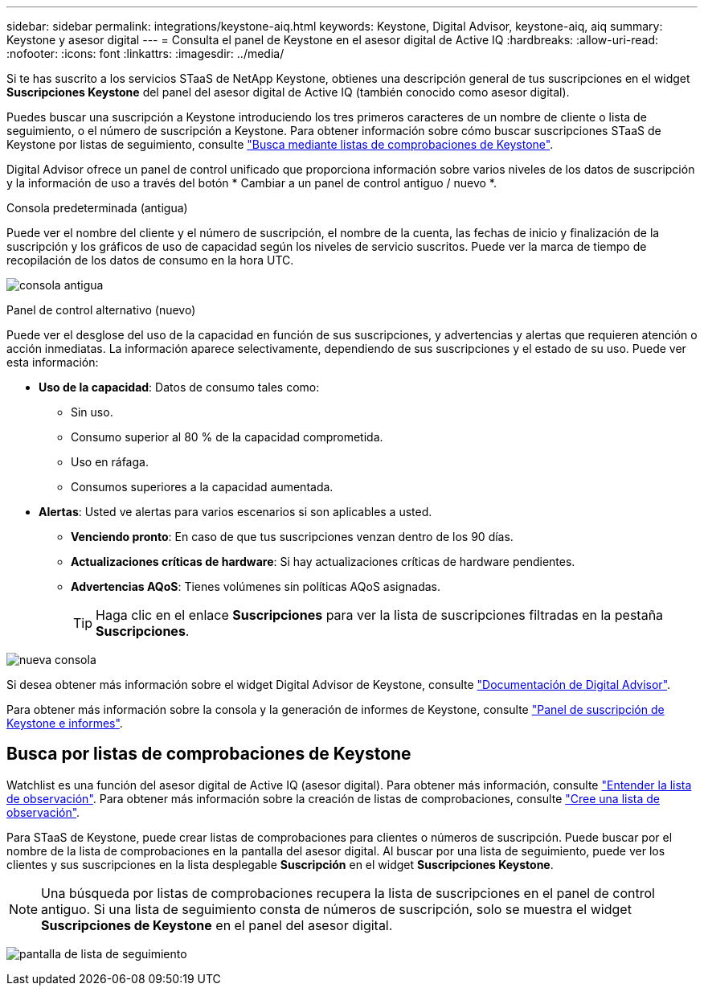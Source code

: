 ---
sidebar: sidebar 
permalink: integrations/keystone-aiq.html 
keywords: Keystone, Digital Advisor, keystone-aiq, aiq 
summary: Keystone y asesor digital 
---
= Consulta el panel de Keystone en el asesor digital de Active IQ
:hardbreaks:
:allow-uri-read: 
:nofooter: 
:icons: font
:linkattrs: 
:imagesdir: ../media/


[role="lead"]
Si te has suscrito a los servicios STaaS de NetApp Keystone, obtienes una descripción general de tus suscripciones en el widget *Suscripciones Keystone* del panel del asesor digital de Active IQ (también conocido como asesor digital).

Puedes buscar una suscripción a Keystone introduciendo los tres primeros caracteres de un nombre de cliente o lista de seguimiento, o el número de suscripción a Keystone. Para obtener información sobre cómo buscar suscripciones STaaS de Keystone por listas de seguimiento, consulte link:../integrations/keystone-aiq.html#search-by-using-keystone-watchlists["Busca mediante listas de comprobaciones de Keystone"].

Digital Advisor ofrece un panel de control unificado que proporciona información sobre varios niveles de los datos de suscripción y la información de uso a través del botón * Cambiar a un panel de control antiguo / nuevo *.

.Consola predeterminada (antigua)
Puede ver el nombre del cliente y el número de suscripción, el nombre de la cuenta, las fechas de inicio y finalización de la suscripción y los gráficos de uso de capacidad según los niveles de servicio suscritos. Puede ver la marca de tiempo de recopilación de los datos de consumo en la hora UTC.

image:old-db.png["consola antigua"]

.Panel de control alternativo (nuevo)
Puede ver el desglose del uso de la capacidad en función de sus suscripciones, y advertencias y alertas que requieren atención o acción inmediatas. La información aparece selectivamente, dependiendo de sus suscripciones y el estado de su uso. Puede ver esta información:

* *Uso de la capacidad*: Datos de consumo tales como:
+
** Sin uso.
** Consumo superior al 80 % de la capacidad comprometida.
** Uso en ráfaga.
** Consumos superiores a la capacidad aumentada.


* *Alertas*: Usted ve alertas para varios escenarios si son aplicables a usted.
+
** *Venciendo pronto*: En caso de que tus suscripciones venzan dentro de los 90 días.
** *Actualizaciones críticas de hardware*: Si hay actualizaciones críticas de hardware pendientes.
** *Advertencias AQoS*: Tienes volúmenes sin políticas AQoS asignadas.
+

TIP: Haga clic en el enlace *Suscripciones* para ver la lista de suscripciones filtradas en la pestaña *Suscripciones*.





image:new-db.png["nueva consola"]

Si desea obtener más información sobre el widget Digital Advisor de Keystone, consulte https://docs.netapp.com/us-en/active-iq/view_keystone_capacity_utilization.html["Documentación de Digital Advisor"^].

Para obtener más información sobre la consola y la generación de informes de Keystone, consulte link:../integrations/aiq-keystone-details.html["Panel de suscripción de Keystone e informes"].



== Busca por listas de comprobaciones de Keystone

Watchlist es una función del asesor digital de Active IQ (asesor digital). Para obtener más información, consulte https://docs.netapp.com/us-en/active-iq/concept_overview_dashboard.html["Entender la lista de observación"^]. Para obtener más información sobre la creación de listas de comprobaciones, consulte https://docs.netapp.com/us-en/active-iq/task_add_watchlist.html["Cree una lista de observación"^].

Para STaaS de Keystone, puede crear listas de comprobaciones para clientes o números de suscripción. Puede buscar por el nombre de la lista de comprobaciones en la pantalla del asesor digital. Al buscar por una lista de seguimiento, puede ver los clientes y sus suscripciones en la lista desplegable *Suscripción* en el widget *Suscripciones Keystone*.


NOTE: Una búsqueda por listas de comprobaciones recupera la lista de suscripciones en el panel de control antiguo. Si una lista de seguimiento consta de números de suscripción, solo se muestra el widget *Suscripciones de Keystone* en el panel del asesor digital.

image:watchlist.png["pantalla de lista de seguimiento"]
